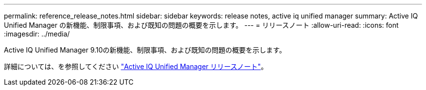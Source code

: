 ---
permalink: reference_release_notes.html 
sidebar: sidebar 
keywords: release notes, active iq unified manager 
summary: Active IQ Unified Manager の新機能、制限事項、および既知の問題の概要を示します。 
---
= リリースノート
:allow-uri-read: 
:icons: font
:imagesdir: ../media/


[role="lead"]
Active IQ Unified Manager 9.10の新機能、制限事項、および既知の問題の概要を示します。

詳細については、を参照してください https://library.netapp.com/ecm/ecm_download_file/ECMLP2879275["Active IQ Unified Manager リリースノート"]。
